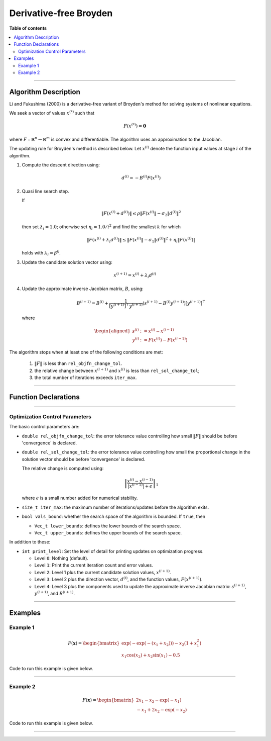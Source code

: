 .. Copyright (c) 2016-2022 Keith O'Hara

   Distributed under the terms of the Apache License, Version 2.0.

   The full license is in the file LICENSE, distributed with this software.

Derivative-free Broyden
=======================

**Table of contents**

.. contents:: :local:

----

Algorithm Description
---------------------

Li and Fukushima (2000) is a derivative-free variant of Broyden's method for solving systems of nonlinear equations.

We seek a vector of values :math:`x^{(*)}` such that

.. math::

    F(x^{(*)}) = \mathbf{0}

where :math:`F : \mathbb{R}^n \to \mathbb{R}^m` is convex and differentiable. The algorithm uses an approximation to the Jacobian. 

The updating rule for Broyden's method is described below. Let :math:`x^{(i)}` denote the function input values at stage :math:`i` of the algorithm.

1. Compute the descent direction using:

    .. math::

        d^{(i)} = - B^{(i)} F(x^{(i)})

2. Quasi line search step.

   If

   .. math::

        \| F(x^{(i)} + d^{(i)}) \| \leq \rho \| F(x^{(i)} \| - \sigma_2 \| d^{(i)} \|^2

   then set :math:`\lambda_i = 1.0`; otherwise set :math:`\eta_i = 1.0 / i^2` and find the smallest :math:`k` for which

   .. math::

        \| F(x^{(i)} + \lambda_i d^{(i)}) \| \leq \| F(x^{(i)} \| - \sigma_1 \| d^{(i)} \|^2 + \eta_i \| F( x^{(i)} ) \|

   holds with :math:`\lambda_i = \beta^k`.

3. Update the candidate solution vector using:

.. math::

    x^{(i+1)} = x^{(i)} + \lambda_i d^{(i)}

4. Update the approximate inverse Jacobian matrix, :math:`B`, using:

    .. math::

        B^{(i+1)} = B^{(i)} + \frac{1}{[y^{(i+1)}]^\top y^{(i+1)}} (s^{(i+1)} - B^{(i)} y^{(i+1)}) [y^{(i+1)}]^\top

   where

    .. math::

        \begin{aligned}
            s^{(i)} &:= x^{(i)} - x^{(i-1)} \\
            y^{(i)} &:= F(x^{(i)}) - F(x^{(i-1)})
        \end{aligned}


The algorithm stops when at least one of the following conditions are met:

  1. :math:`\| F \|` is less than ``rel_objfn_change_tol``.

  2. the relative change between :math:`x^{(i+1)}` and :math:`x^{(i)}` is less than ``rel_sol_change_tol``;

  3. the total number of iterations exceeds ``iter_max``.


----

Function Declarations
---------------------

.. _broyden-df-func-ref1:
.. doxygenfunction:: broyden_df(Vec_t&, std::function<Vec_tconst Vec_t &vals_inp, void *opt_data>, void *)
   :project: optimlib

.. _broyden-df-func-ref2:
.. doxygenfunction:: broyden_df(Vec_t&, std::function<Vec_tconst Vec_t &vals_inp, void *opt_data>, void *, algo_settings_t&)
   :project: optimlib

.. _broyden-df-func-ref3:
.. doxygenfunction:: broyden_df(Vec_t&, std::function<Vec_tconst Vec_t &vals_inp, void *opt_data>, void *, std::function<Mat_tconst Vec_t &vals_inp, void *jacob_data>, void *)
   :project: optimlib

.. _broyden-df-func-ref4:
.. doxygenfunction:: broyden_df(Vec_t&, std::function<Vec_tconst Vec_t &vals_inp, void *opt_data>, void *, std::function<Mat_tconst Vec_t &vals_inp, void *jacob_data>, void *, algo_settings_t&)
   :project: optimlib

----

Optimization Control Parameters
~~~~~~~~~~~~~~~~~~~~~~~~~~~~~~~

The basic control parameters are:

- ``double rel_objfn_change_tol``: the error tolerance value controlling how small :math:`\| F \|` should be before 'convergence' is declared.

- ``double rel_sol_change_tol``: the error tolerance value controlling how small the proportional change in the solution vector should be before 'convergence' is declared.

  The relative change is computed using:

    .. math::

        \left\| \dfrac{x^{(i)} - x^{(i-1)}}{ |x^{(i-1)}| + \epsilon } \right\|_1

  where :math:`\epsilon` is a small number added for numerical stability.

- ``size_t iter_max``: the maximum number of iterations/updates before the algorithm exits.

- ``bool vals_bound``: whether the search space of the algorithm is bounded. If ``true``, then

  - ``Vec_t lower_bounds``: defines the lower bounds of the search space.

  - ``Vec_t upper_bounds``: defines the upper bounds of the search space.

In addition to these:

- ``int print_level``: Set the level of detail for printing updates on optimization progress.

  - Level ``0``: Nothing (default).

  - Level ``1``: Print the current iteration count and error values.

  - Level ``2``: Level 1 plus the current candidate solution values, :math:`x^{(i+1)}`.

  - Level ``3``: Level 2 plus the direction vector, :math:`d^{(i)}`, and the function values, :math:`F(x^{(i+1)})`.

  - Level ``4``: Level 3 plus the components used to update the approximate inverse Jacobian matrix: :math:`s^{(i+1)}`, :math:`y^{(i+1)}`, and :math:`B^{(i+1)}`.

----

Examples
--------

Example 1
~~~~~~~~~

.. math::

    F(\mathbf{x}) = \begin{bmatrix} \exp(-\exp(-(x_1+x_2))) - x_2(1+x_1^2) \\ x_1\cos(x_2) + x_2\sin(x_1) - 0.5 \end{bmatrix}


Code to run this example is given below.

.. toggle-header::
    :header: **Armadillo (Click to show/hide)**

    .. code:: cpp

        #define OPTIM_ENABLE_ARMA_WRAPPERS
        #include "optim.hpp"
        
        inline
        arma::vec
        zeros_test_objfn_1(const arma::vec& vals_inp, void* opt_data)
        {
            double x_1 = vals_inp(0);
            double x_2 = vals_inp(1);

            //

            arma::vec ret(2);

            ret(0) = std::exp(-std::exp(-(x_1+x_2))) - x_2*(1 + std::pow(x_1,2));
            ret(1) = x_1*std::cos(x_2) + x_2*std::sin(x_1) - 0.5;
            
            //

            return ret;
        }

        inline
        arma::mat
        zeros_test_jacob_1(const arma::vec& vals_inp, void* opt_data)
        {
            double x_1 = vals_inp(0);
            double x_2 = vals_inp(1);

            //

            arma::mat ret(2,2);

            ret(0,0) = std::exp(-std::exp(-(x_1+x_2))-(x_1+x_2)) - 2*x_1*x_1;
            ret(0,1) = std::exp(-std::exp(-(x_1+x_2))-(x_1+x_2)) - x_1*x_1 - 1.0;
            ret(1,0) = std::cos(x_2) + x_2*std::cos(x_1);
            ret(1,1) = -x_1*std::sin(x_2) + std::cos(x_1);

            //
            
            return ret;
        }
        
        int main()
        {
            arma::vec x = arma::zeros(2,1); // initial values (0,0)
        
            bool success = optim::broyden_df(x, zeros_test_objfn_1, nullptr);
        
            if (success) {
                std::cout << "broyden_df: test_1 completed successfully." << "\n";
            } else {
                std::cout << "broyden_df: test_1 completed unsuccessfully." << "\n";
            }
        
            arma::cout << "broyden_df: solution to test_1:\n" << x << arma::endl;

            //

            x = arma::zeros(2,1);
        
            success = optim::broyden_df(x, zeros_test_objfn_1, nullptr, zeros_test_jacob_1, nullptr);
        
            if (success) {
                std::cout << "broyden_df with jacobian: test_1 completed successfully." << "\n";
            } else {
                std::cout << "broyden_df with jacobian: test_1 completed unsuccessfully." << "\n";
            }
        
            arma::cout << "broyden_df with jacobian: solution to test_1:\n" << x << arma::endl;

            //
        
            return 0;
        }

.. toggle-header::
    :header: **Eigen (Click to show/hide)**

    .. code:: cpp

        #define OPTIM_ENABLE_EIGEN_WRAPPERS
        #include "optim.hpp"

        inline
        Eigen::VectorXd
        zeros_test_objfn_1(const Eigen::VectorXd& vals_inp, void* opt_data)
        {
            double x_1 = vals_inp(0);
            double x_2 = vals_inp(1);

            //

            Eigen::VectorXd ret(2);

            ret(0) = std::exp(-std::exp(-(x_1+x_2))) - x_2*(1 + std::pow(x_1,2));
            ret(1) = x_1*std::cos(x_2) + x_2*std::sin(x_1) - 0.5;
            
            //

            return ret;
        }

        inline
        Eigen::MatrixXd
        zeros_test_jacob_1(const Eigen::VectorXd& vals_inp, void* opt_data)
        {
            double x_1 = vals_inp(0);
            double x_2 = vals_inp(1);

            //

            Eigen::MatrixXd ret(2,2);

            ret(0,0) = std::exp(-std::exp(-(x_1+x_2))-(x_1+x_2)) - 2*x_1*x_1;
            ret(0,1) = std::exp(-std::exp(-(x_1+x_2))-(x_1+x_2)) - x_1*x_1 - 1.0;
            ret(1,0) = std::cos(x_2) + x_2*std::cos(x_1);
            ret(1,1) = -x_1*std::sin(x_2) + std::cos(x_1);

            //
            
            return ret;
        }
        
        int main()
        {
            Eigen::VectorXd x = Eigen::VectorXd::Zero(2); // initial values (0,0)
        
            bool success = optim::broyden_df(x, zeros_test_objfn_1, nullptr);
        
            if (success) {
                std::cout << "broyden_df: test_1 completed successfully." << "\n";
            } else {
                std::cout << "broyden_df: test_1 completed unsuccessfully." << "\n";
            }
        
            std::cout << "broyden_df: solution to test_1:\n" << x << std::endl;

            //

            x = Eigen::VectorXd::Zero(2);
        
            success = optim::broyden_df(x, zeros_test_objfn_1, nullptr, zeros_test_jacob_1, nullptr);
        
            if (success) {
                std::cout << "broyden_df with jacobian: test_1 completed successfully." << "\n";
            } else {
                std::cout << "broyden_df with jacobian: test_1 completed unsuccessfully." << "\n";
            }
        
            std::cout << "broyden_df with jacobian: solution to test_1:\n" << x << std::endl;

            //
        
            return 0;
        }

----

Example 2
~~~~~~~~~

.. math::

    F(\mathbf{x}) = \begin{bmatrix} 2x_1 - x_2 - \exp(-x_1) \\ - x_1 + 2x_2 - \exp(-x_2) \end{bmatrix}


Code to run this example is given below.

.. toggle-header::
    :header: **Armadillo (Click to show/hide)**

    .. code:: cpp

        #define OPTIM_ENABLE_ARMA_WRAPPERS
        #include "optim.hpp"
        
        inline
        arma::vec
        zeros_test_objfn_2(const arma::vec& vals_inp, void* opt_data)
        {
            double x_1 = vals_inp(0);
            double x_2 = vals_inp(1);

            //

            arma::vec ret(2);

            ret(0) =   2*x_1 - x_2   - std::exp(-x_1);
            ret(1) = - x_1   + 2*x_2 - std::exp(-x_2);
            
            //

            return ret;
        }

        inline
        arma::mat
        zeros_test_jacob_2(const arma::vec& vals_inp, void* opt_data)
        {
            double x_1 = vals_inp(0);
            double x_2 = vals_inp(1);

            //

            arma::mat ret(2,2);

            ret(0,0) = 2 + std::exp(-x_1);
            ret(0,1) = - 1.0;
            ret(1,0) = - 1.0;
            ret(1,1) = 2 + std::exp(-x_2);

            //
            
            return ret;
        }
        
        int main()
        {
            arma::vec x = arma::zeros(2,1); // initial values (0,0)
        
            bool success = optim::broyden_df(x, zeros_test_objfn_2, nullptr);
        
            if (success) {
                std::cout << "broyden_df: test_2 completed successfully." << "\n";
            } else {
                std::cout << "broyden_df: test_2 completed unsuccessfully." << "\n";
            }
        
            arma::cout << "broyden_df: solution to test_2:\n" << x << arma::endl;

            //

            x = arma::zeros(2,1);
        
            success = optim::broyden_df(x, zeros_test_objfn_2, nullptr, zeros_test_jacob_2, nullptr);
        
            if (success) {
                std::cout << "broyden_df with jacobian: test_2 completed successfully." << "\n";
            } else {
                std::cout << "broyden_df with jacobian: test_2 completed unsuccessfully." << "\n";
            }
        
            arma::cout << "broyden_df with jacobian: solution to test_2:\n" << x << arma::endl;

            //
        
            return 0;
        }

.. toggle-header::
    :header: **Eigen (Click to show/hide)**

    .. code:: cpp

        #define OPTIM_ENABLE_EIGEN_WRAPPERS
        #include "optim.hpp"

        inline
        Eigen::VectorXd
        zeros_test_objfn_2(const Eigen::VectorXd& vals_inp, void* opt_data)
        {
            double x_1 = vals_inp(0);
            double x_2 = vals_inp(1);

            //

            Eigen::VectorXd ret(2);

            ret(0) =   2*x_1 - x_2   - std::exp(-x_1);
            ret(1) = - x_1   + 2*x_2 - std::exp(-x_2);
            
            //

            return ret;
        }

        inline
        Eigen::MatrixXd
        zeros_test_jacob_2(const Eigen::VectorXd& vals_inp, void* opt_data)
        {
            double x_1 = vals_inp(0);
            double x_2 = vals_inp(1);

            //

            Eigen::MatrixXd ret(2,2);

            ret(0,0) = 2 + std::exp(-x_1);
            ret(0,1) = - 1.0;
            ret(1,0) = - 1.0;
            ret(1,1) = 2 + std::exp(-x_2);

            //
            
            return ret;
        }
        
        int main()
        {
            Eigen::VectorXd x = Eigen::VectorXd::Zero(2); // initial values (0,0)
        
            bool success = optim::broyden_df(x, zeros_test_objfn_2, nullptr);
        
            if (success) {
                std::cout << "broyden_df: test_2 completed successfully." << "\n";
            } else {
                std::cout << "broyden_df: test_2 completed unsuccessfully." << "\n";
            }
        
            std::cout << "broyden_df: solution to test_2:\n" << x << std::endl;

            //

            x = Eigen::VectorXd::Zero(2);
        
            success = optim::broyden_df(x, zeros_test_objfn_2, nullptr, zeros_test_jacob_2, nullptr);
        
            if (success) {
                std::cout << "broyden_df with jacobian: test_2 completed successfully." << "\n";
            } else {
                std::cout << "broyden_df with jacobian: test_2 completed unsuccessfully." << "\n";
            }
        
            std::cout << "broyden_df with jacobian: solution to test_2:\n" << x << std::endl;

            //
        
            return 0;
        }

----
